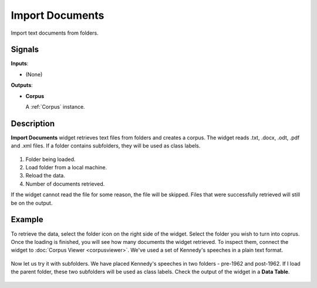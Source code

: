================
Import Documents
================

.. figure:: icons/import-documents.png

Import text documents from folders.

Signals
-------

**Inputs**:

-  (None)

**Outputs**:

-  **Corpus**

   A :ref:`Corpus` instance.

Description
-----------

**Import Documents** widget retrieves text files from folders and creates a corpus. The widget reads .txt, .docx, .odt, .pdf and .xml files. If a folder contains subfolders, they will be used as class labels.

.. figure:: images/Import-Documents-stamped.png

1. Folder being loaded.
2. Load folder from a local machine.
3. Reload the data.
4. Number of documents retrieved.

If the widget cannot read the file for some reason, the file will be skipped. Files that were successfully retrieved will still be on the output.

Example
-------

To retrieve the data, select the folder icon on the right side of the widget. Select the folder you wish to turn into coprus. Once the loading is finished, you will see how many documents the widget retrieved. To inspect them, connect the widget to :doc:`Corpus Viewer <corpusviewer>`. We've used a set of Kennedy's speeches in a plain text format.

.. figure:: images/Import-Documents-Example1.png

Now let us try it with subfolders. We have placed Kennedy's speeches in two folders - pre-1962 and post-1962. If I load the parent folder, these two subfolders will be used as class labels. Check the output of the widget in a **Data Table**.

.. figure:: images/Import-Documents-Example2.png
